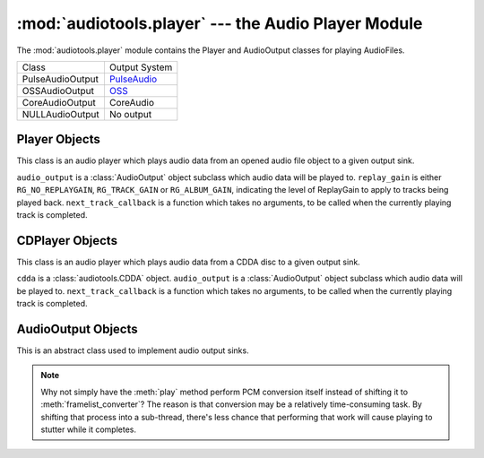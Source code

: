 :mod:`audiotools.player` --- the Audio Player Module
====================================================

.. module:: audiotools.player
   :synopsis: the Audio Player Module

The :mod:`audiotools.player` module contains the Player and
AudioOutput classes for playing AudioFiles.

.. data:: AUDIO_OUTPUT

   A tuple of :class:`AudioOutput`-compatible classes of available
   output types.
   As with ``AVAILABLE_TYPES``, these are classes that are available
   to audiotools, not necessarily available to the user.

================= =================
Class             Output System
----------------- -----------------
PulseAudioOutput  PulseAudio_
OSSAudioOutput    OSS_
CoreAudioOutput   CoreAudio
NULLAudioOutput   No output
================= =================


Player Objects
--------------

This class is an audio player which plays audio data
from an opened audio file object to a given output sink.

.. class:: Player(audio_output[, replay_gain[, next_track_callback]])

   ``audio_output`` is a :class:`AudioOutput` object subclass which
   audio data will be played to.
   ``replay_gain`` is either ``RG_NO_REPLAYGAIN``,
   ``RG_TRACK_GAIN`` or ``RG_ALBUM_GAIN``, indicating the level
   of ReplayGain to apply to tracks being played back.
   ``next_track_callback`` is a function which takes no arguments,
   to be called when the currently playing track is completed.

.. method:: Player.open(audiofile)

   Opens the given :class:`audiotools.AudioFile` object for playing.
   Any currently playing file is stopped.

.. method:: Player.play()

   Begins or resumes playing the currently opened
   :class:`audiotools.AudioFile` object, if any.

.. method:: Player.set_replay_gain(replay_gain)

   Sets the given ReplayGain level to apply during playback.
   Choose from ``RG_NO_REPLAYGAIN``, ``RG_TRACK_GAIN`` or ``RG_ALBUM_GAIN``
   ReplayGain cannot be applied mid-playback.
   One must :meth:`stop` and :meth:`play` a file for it to take effect.

.. method:: Player.pause()

   Pauses playback of the current file.
   Playback may be resumed with :meth:`play` or :meth:`toggle_play_pause`

.. method:: Player.toggle_play_pause()

   Pauses the file if playing, play the file if paused.

.. method:: Player.stop()

   Stops playback of the current file.
   If :meth:`play` is called, playback will start from the beginning.

.. method:: Player.close()

   Closes the player for playback.
   The player thread is halted and the :class:`AudioOutput` object is closed.

.. method:: Player.progress()

   Returns a (``pcm_frames_played``, ``pcm_frames_total``) tuple.
   This indicates the current playback status in terms of PCM frames.

CDPlayer Objects
----------------

This class is an audio player which plays audio data from a
CDDA disc to a given output sink.

.. class:: CDPlayer(cdda, audio_output[, next_track_callback])

   ``cdda`` is a :class:`audiotools.CDDA` object.
   ``audio_output`` is a :class:`AudioOutput` object subclass which
   audio data will be played to.
   ``next_track_callback`` is a function which takes no arguments,
   to be called when the currently playing track is completed.

.. method:: CDPlayer.open(track_number)

   Opens the given track number for reading, where
   ``track_number`` starts from 1.

.. method:: CDPlayer.play()

   Begins or resumes playing the currently opened track, if any.

.. method:: CDPlayer.pause()

   Pauses playback of the current track.
   Playback may be resumed with :meth:`play` or :meth:`toggle_play_pause`

.. method:: CDPlayer.toggle_play_pause()

   Pauses the track if playing, play the track if paused.

.. method:: CDPlayer.stop()

   Stops playback of the current track.
   If :meth:`play` is called, playback will start from the beginning.

.. method:: CDPlayer.close()

   Closes the player for playback.
   The player thread is halted and the :class:`AudioOutput` object is closed.

.. method:: CDPlayer.progress()

   Returns a (``pcm_frames_played``, ``pcm_frames_total``) tuple.
   This indicates the current playback status in terms of PCM frames.

AudioOutput Objects
-------------------

This is an abstract class used to implement audio output sinks.

.. class:: AudioOutput( )

.. data:: AudioOutput.NAME

   The name of the AudioOutput subclass as a string.

.. method:: AudioOutput.compatible(pcmreader)

   Returns ``True`` if the given :class:`audiotools.PCMReader`
   is compatible with the currently opened output stream.
   If ``False``, one should call :meth:`init` in order to
   reinitialize the output stream to play the given reader.

.. method:: AudioOutput.init(sample_rate, channels, channel_mask, bits_per_sample)

   Initializes the output stream for playing audio with the given parameters.
   This *must* be called prior to :meth:`play` and :meth:`close`.

.. method:: AudioOutput.framelist_converter()

   Returns a function which converts :class:`audiotools.pcm.FrameList`
   objects to objects which are compatible with our
   :meth:`play` method, for the currently initialized stream.

.. method:: AudioOutput.play(data)

   Plays the converted data object to our output stream.

.. note::

   Why not simply have the :meth:`play` method perform PCM conversion itself
   instead of shifting it to :meth:`framelist_converter`?
   The reason is that conversion may be a relatively time-consuming task.
   By shifting that process into a sub-thread, there's less chance
   that performing that work will cause playing to stutter
   while it completes.

.. method:: AudioOutput.close()

   Closes the output stream for further playback.

.. classmethod:: AudioOutput.available()

   Returns True if the AudioOutput implementation is available on the system.

.. _PulseAudio: http://www.pulseaudio.org

.. _OSS: http://www.opensound.com

.. _PortAudio: http://www.portaudio.com
